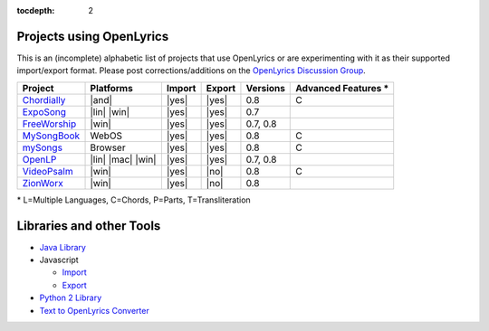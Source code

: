 :tocdepth: 2

.. _examples:

Projects using OpenLyrics
=========================

This is an (incomplete) alphabetic list of projects that use OpenLyrics or are
experimenting with it as their supported import/export format.
Please post corrections/additions on the `OpenLyrics Discussion Group <http://groups.google.com/group/openlyrics>`_.

============== ================== ====== ====== ======== ===================
Project        Platforms          Import Export Versions Advanced Features *
============== ================== ====== ====== ======== ===================
`Chordially`_  |and|              |yes|  |yes|  0.8      C
`ExpoSong`_    |lin| |win|        |yes|  |yes|  0.7
`FreeWorship`_ |win|              |yes|  |yes|  0.7, 0.8
`MySongBook`_  WebOS              |yes|  |yes|  0.8      C
`mySongs`_     Browser            |yes|  |yes|  0.8      C
`OpenLP`_      |lin| |mac| |win|  |yes|  |yes|  0.7, 0.8
`VideoPsalm`_  |win|              |yes|  |no|   0.8      C
`ZionWorx`_    |win|              |yes|  |no|   0.8
============== ================== ====== ====== ======== ===================

\* L=Multiple Languages, C=Chords, P=Parts, T=Transliteration


.. _Chordially: https://play.google.com/store/apps/details?id=uk.co.ottervalesoftware.chordially
.. _ExpoSong: http://code.google.com/p/exposong/
.. _FreeWorship: http://freeworship.org.uk/
.. _MySongBook: http://www.webosnation.com/mysongbook/
.. _mySongs: https://github.com/michote/mySongs/
.. _OpenLP: http://openlp.org/
.. _VideoPsalm: http://myvideopsalm.weebly.com/
.. _ZionWorx: http://zionworx.net/


.. |win| raw:: html

    <i class="fa fa-windows"></i>

.. |lin| raw:: html

    <i class="fa fa-linux"></i>

.. |mac| raw:: html

    <i class="fa fa-apple"></i>

.. |and| raw:: html

    <i class="fa fa-android"></i>

.. |yes| raw:: html

    <i class="fa fa-check"></i>

.. |no| raw:: html

    <i class="fa fa-times"></i>


Libraries and other Tools
=========================

* `Java Library <https://github.com/isbm/jopenlyricslib>`_
* Javascript

  * `Import <https://github.com/michote/mySongs/blob/master/source/helper/ParseXml.js>`_
  * `Export <https://github.com/michote/mySongs/blob/master/source/helper/WriteXml.js>`_
  
* `Python 2 Library <http://code.google.com/p/openlyrics/source/browse/lib/python/openlyrics.py>`_
* `Text to OpenLyrics Converter <https://dl.dropboxusercontent.com/u/11474544/txt_to_openlyrics.html>`_
